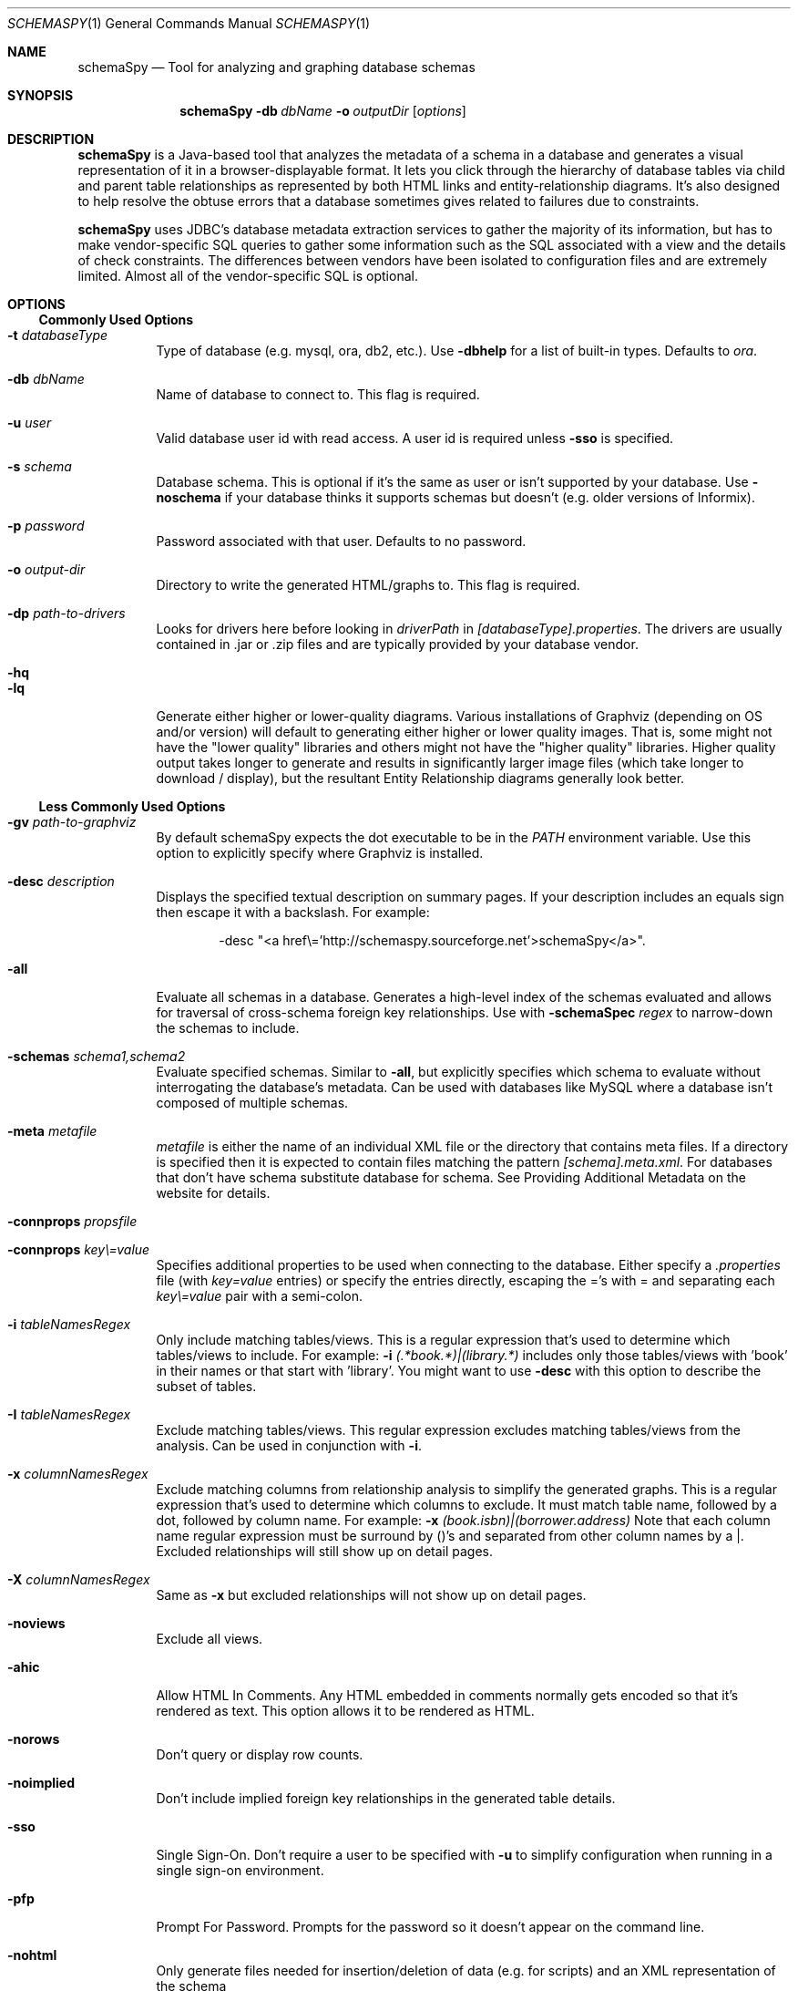 .\"  -*- nroff -*-
.\"
.Dd January 3, 2013
.Dt SCHEMASPY 1
.Os
.Sh NAME
.Nm schemaSpy
.Nd Tool for analyzing and graphing database schemas
.Sh SYNOPSIS
.Nm schemaSpy
.Bk -words
.Fl db Ar dbName
.Fl o Ar outputDir
.Op Ar options
.Ek
.Sh DESCRIPTION
.Nm
is a Java-based tool that analyzes the metadata of a schema in a database
and generates a visual representation of it in a browser-displayable
format. It lets you click through the hierarchy of database tables via
child and parent table relationships as represented by both HTML links
and entity-relationship diagrams. It's also designed to help resolve
the obtuse errors that a database sometimes gives related to failures
due to constraints.
.Pp
.Nm
uses JDBC's database metadata extraction services to gather the majority
of its information, but has to make vendor-specific SQL queries to
gather some information such as the SQL associated with a view and the
details of check constraints. The differences between vendors have been
isolated to configuration files and are extremely limited. Almost all
of the vendor-specific SQL is optional.
.Sh OPTIONS
.Ss Commonly Used Options
.Bl -tag -width Ds
.It Fl t Ar databaseType
Type of database (e.g. mysql, ora, db2, etc.).
Use
.Fl dbhelp
for a list of built-in types.
Defaults to
.Ar ora . 
.It Fl db Ar dbName
Name of database to connect to.
This flag is required.
.It Fl u Ar user
Valid database user id with read access.
A user id is required unless
.Fl sso
is specified.
.It Fl s Ar schema
Database schema.
This is optional if it's the same as user or isn't supported by your database.
Use
.Fl noschema
if your database thinks it supports schemas but doesn't (e.g. older versions of Informix).
.It Fl p Ar password
Password associated with that user.
Defaults to no password.
.It Fl o Ar output-dir
Directory to write the generated HTML/graphs to.
This flag is required.
.It Fl dp Ar path-to-drivers
Looks for drivers here before looking in
.Pa driverPath
in
.Pa [databaseType].properties .
The drivers are usually contained in .jar or .zip files and are typically provided by your database vendor.
.It Fl hq
.It Fl lq
Generate either higher or lower-quality diagrams.
Various installations of Graphviz (depending on OS and/or version) will default to generating either higher or lower quality images.
That is, some might not have the "lower quality" libraries and others might not have the "higher quality" libraries.
Higher quality output takes longer to generate and results in significantly larger image files (which take longer to download /
display), but the resultant Entity Relationship diagrams generally look better.
.El
.Ss Less Commonly Used Options
.Bl -tag -width Ds
.It Fl gv Ar path-to-graphviz
By default schemaSpy expects the dot executable to be in the
.Pa PATH
environment variable.
Use this option to explicitly specify where Graphviz is installed.
.It Fl desc Ar description
Displays the specified textual description on summary pages.
If your description includes an equals sign then escape it with a backslash.
For example:
.Bd -literal -offset indent
-desc "<a href\e='http://schemaspy.sourceforge.net'>schemaSpy</a>". 
.Ed
.It Fl all
Evaluate all schemas in a database.
Generates a high-level index of the schemas evaluated and allows for traversal of cross-schema foreign key relationships.
Use with
.Fl schemaSpec Ar regex
to narrow-down the schemas to include. 
.It Fl schemas Ar "schema1,schema2"
Evaluate specified schemas.
Similar to
.Fl all ,
but explicitly specifies which schema to evaluate without interrogating the database's metadata.
Can be used with databases like MySQL where a database isn't composed of multiple schemas. 
.It Fl meta Ar metafile
.Ar metafile
is either the name of an individual XML file or the directory that contains meta files.
If a directory is specified then it is expected to contain files matching the pattern
.Pa [schema].meta.xml .
For databases that don't have schema substitute database for schema.
See Providing Additional Metadata on the website for details. 
.It Fl connprops Ar propsfile
.It Fl connprops Ar key\e=value
Specifies additional properties to be used when connecting to the database.
Either specify a
.Pa .properties
file (with
.Pa key=value
entries) or specify the entries directly, escaping the ='s with \= and separating each
.Pa key\e=value
pair with a semi-colon.
.It Fl i Ar tableNamesRegex
Only include matching tables/views.
This is a regular expression that's used to determine which tables/views to include.
For example:
.Fl i Pa "(.*book.*)|(library.*)"
includes only those tables/views with 'book' in their names or that start with 'library'.
You might want to use
.Fl desc
with this option to describe the subset of tables. 
.It Fl I Ar tableNamesRegex
Exclude matching tables/views.
This regular expression excludes matching tables/views from the analysis.
Can be used in conjunction with
.Fl i .
.It Fl x Ar columnNamesRegex
Exclude matching columns from relationship analysis to simplify the generated graphs.
This is a regular expression that's used to determine which columns to exclude.
It must match table name, followed by a dot, followed by column name.
For example:
.Fl x Pa "(book.isbn)|(borrower.address)"
Note that each column name regular expression must be surround by ()'s and separated from other column names by a |.
Excluded relationships will still show up on detail pages. 
.It Fl X Ar columnNamesRegex
Same as
.Fl x
but excluded relationships will not show up on detail pages.
.It Fl noviews
Exclude all views.
.It Fl ahic
Allow HTML In Comments.
Any HTML embedded in comments normally gets encoded so that it's rendered as text.
This option allows it to be rendered as HTML.
.It Fl norows
Don't query or display row counts.
.It Fl noimplied
Don't include implied foreign key relationships in the generated table details.
.It Fl sso
Single Sign-On.
Don't require a user to be specified with
.Fl u
to simplify configuration when running in a single sign-on environment.
.It Fl pfp
Prompt For Password.
Prompts for the password so it doesn't appear on the command line.
.It Fl nohtml
Only generate files needed for insertion/deletion of data (e.g. for scripts) and an XML representation of the schema
.It Fl loglevel
Specifies how verbose logging of programmatic flow should be.
The levels in descending order are:
.Ar severe ,
.Ar warning ,
.Ar info ,
.Ar config ,
.Ar fine ,
.Ar finer ,
.Ar finest .
.El
.Sh SEE ALSO
.Rs
.%T "schemaSpy: Graphical Database Schema Metadata Browser"
.%O http://schemaspy.sourceforge.net/
.Re
